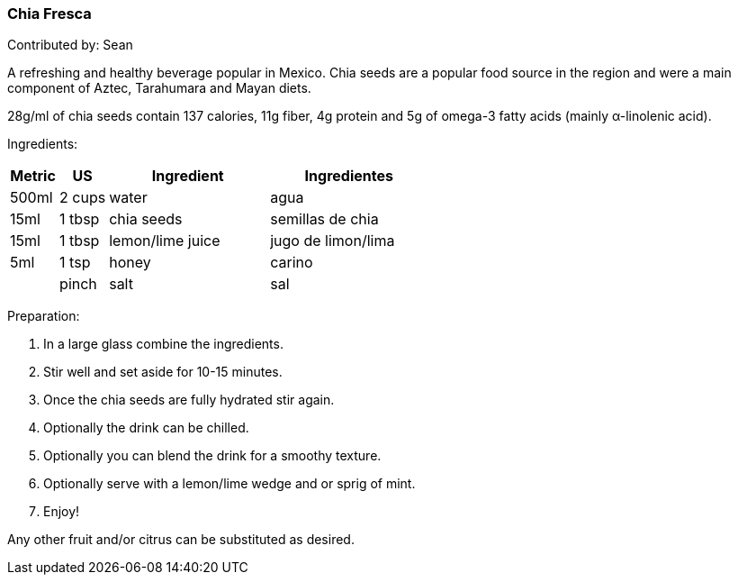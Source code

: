 [id='sec.chia_fresca']

ifdef::env-github[]
:imagesdir: ../../images
endif::[]
ifndef::env-github[]
:imagesdir: images
endif::[]

=== Chia Fresca

Contributed by: Sean

A refreshing and healthy beverage popular in Mexico. Chia seeds
are a popular food source in the region and were a main component
of Aztec, Tarahumara and Mayan diets.

28g/ml of chia seeds contain 137 calories, 11g fiber, 4g protein and
5g of omega-3 fatty acids (mainly α-linolenic acid).

Ingredients:

[width="100%",cols="3,3,10,10",options="header"]
|=========================================================
|Metric | US    | Ingredient         | Ingredientes

| 500ml | 2 cups| water              | agua
| 15ml  | 1 tbsp| chia seeds         | semillas de chia
| 15ml  | 1 tbsp| lemon/lime juice   | jugo de limon/lima
| 5ml   | 1 tsp | honey              | carino
|       | pinch | salt               | sal
|=========================================================

Preparation:

. In a large glass combine the ingredients.
. Stir well and set aside for 10-15 minutes.
. Once the chia seeds are fully hydrated stir again.
. Optionally the drink can be chilled.
. Optionally you can blend the drink for a smoothy texture.
. Optionally serve with a lemon/lime wedge and or sprig of mint.
. Enjoy!

Any other fruit and/or citrus can be substituted as desired.
